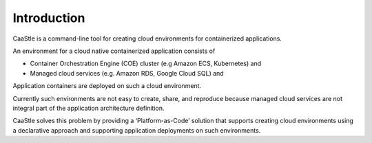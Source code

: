 Introduction
-------------

CaaStle is a command-line tool for creating cloud environments for containerized applications.

An environment for a cloud native containerized application consists of

- Container Orchestration Engine (COE) cluster (e.g Amazon ECS, Kubernetes) and

- Managed cloud services (e.g. Amazon RDS, Google Cloud SQL) and

Application containers are deployed on such a cloud environment.

Currently such environments are not easy to create, share, and reproduce because managed cloud services are not integral part of the application architecture definition.

CaaStle solves this problem by providing a ‘Platform-as-Code’ solution that supports creating cloud environments 
using a declarative approach and supporting application deployments on such environments.





